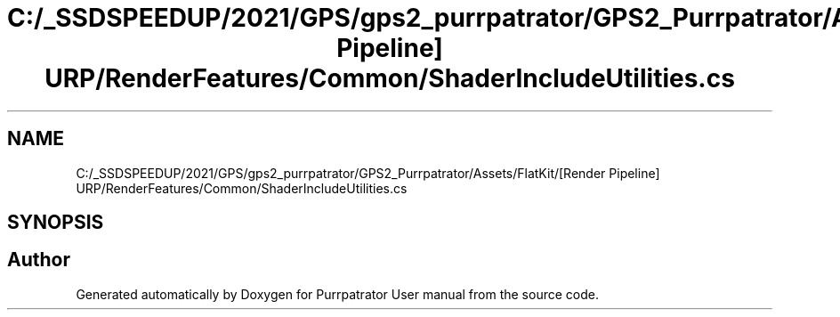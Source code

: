 .TH "C:/_SSDSPEEDUP/2021/GPS/gps2_purrpatrator/GPS2_Purrpatrator/Assets/FlatKit/[Render Pipeline] URP/RenderFeatures/Common/ShaderIncludeUtilities.cs" 3 "Mon Apr 18 2022" "Purrpatrator User manual" \" -*- nroff -*-
.ad l
.nh
.SH NAME
C:/_SSDSPEEDUP/2021/GPS/gps2_purrpatrator/GPS2_Purrpatrator/Assets/FlatKit/[Render Pipeline] URP/RenderFeatures/Common/ShaderIncludeUtilities.cs
.SH SYNOPSIS
.br
.PP
.SH "Author"
.PP 
Generated automatically by Doxygen for Purrpatrator User manual from the source code\&.
